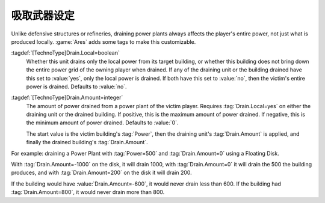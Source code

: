 .. index::
  Drain; Only drain the local power plant
  Drain; Amount of power drained
  Weapons; Drain weapons only drain local power or custom amount

吸取武器设定
~~~~~~~~~~~~~~~~~~~~

Unlike defensive structures or refineries, draining power plants always affects
the player's entire power, not just what is produced locally. :game:`Ares` adds
some tags to make this customizable.

:tagdef:`[TechnoType]Drain.Local=boolean`
  Whether this unit drains only the local power from its target building, or
  whether this building does not bring down the entire power grid of the owning
  player when drained. If any of the draining unit or the building drained have
  this set to :value:`yes`, only the local power is drained. If both have this
  set to :value:`no`, then the victim's entire power is drained. Defaults to
  :value:`no`.

:tagdef:`[TechnoType]Drain.Amount=integer`
  The amount of power drained from a power plant of the victim player. Requires
  :tag:`Drain.Local=yes` on either the draining unit or the drained building. If
  positive, this is the maximum amount of power drained. If negative, this is
  the minimum amount of power drained. Defaults to :value:`0`.

  The start value is the victim building's :tag:`Power`, then the draining
  unit's :tag:`Drain.Amount` is applied, and finally the drained building's
  :tag:`Drain.Amount`.

For example: draining a Power Plant with :tag:`Power=500` and
:tag:`Drain.Amount=0` using a Floating Disk.

With :tag:`Drain.Amount=-1000` on the disk, it will drain 1000, with
:tag:`Drain.Amount=0` it will drain the 500 the building produces, and with
:tag:`Drain.Amount=200` on the disk it will drain 200.

If the building would have :value:`Drain.Amount=-600`, it would never drain less
than 600. If the building had :tag:`Drain.Amount=800`, it would never drain more
than 800.

.. versionadded:: 0.6
